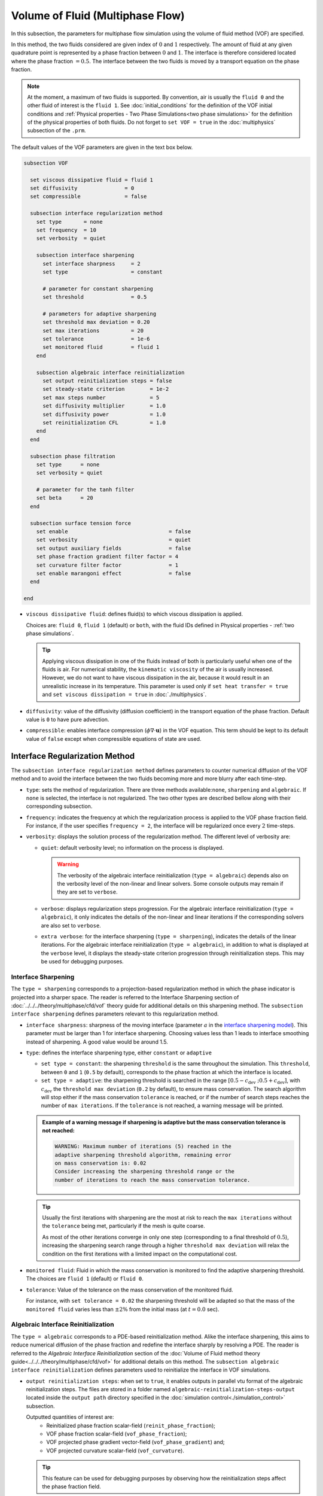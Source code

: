 =================================
Volume of Fluid (Multiphase Flow)
=================================

In this subsection, the parameters for multiphase flow simulation using the volume of fluid method (VOF) are specified. 

In this method, the two fluids considered are given index of :math:`0` and :math:`1` respectively. The amount of fluid at any given quadrature point is represented by a phase fraction between :math:`0` and :math:`1`. The interface is therefore considered located where the phase fraction :math:`= 0.5`. The interface between the two fluids is moved by a transport equation on the phase fraction.

.. note::

  At the moment, a maximum of two fluids is supported. By convention, air is usually the ``fluid 0`` and the other fluid of interest is the ``fluid 1``.    See :doc:`initial_conditions` for the definition of the VOF initial conditions and :ref:`Physical properties - Two Phase Simulations<two phase simulations>` for the definition of the physical properties of both fluids.  Do not forget to ``set VOF = true`` in the :doc:`multiphysics` subsection of the ``.prm``.


The default values of the VOF parameters are given in the text box below.

.. code-block:: text

  subsection VOF

    set viscous dissipative fluid = fluid 1
    set diffusivity               = 0
    set compressible              = false
    
    subsection interface regularization method
      set type       = none
      set frequency  = 10
      set verbosity  = quiet
      
      subsection interface sharpening
        set interface sharpness     = 2
        set type                    = constant

        # parameter for constant sharpening
        set threshold               = 0.5

        # parameters for adaptive sharpening
        set threshold max deviation = 0.20
        set max iterations          = 20
        set tolerance               = 1e-6
        set monitored fluid         = fluid 1
      end

      subsection algebraic interface reinitialization
        set output reinitialization steps = false
        set steady-state criterion        = 1e-2
        set max steps number              = 5
        set diffusivity multiplier        = 1.0
        set diffusivity power             = 1.0
        set reinitialization CFL          = 1.0
      end
    end

    subsection phase filtration
      set type      = none
      set verbosity = quiet

      # parameter for the tanh filter
      set beta      = 20
    end

    subsection surface tension force
      set enable                                = false
      set verbosity                             = quiet
      set output auxiliary fields               = false
      set phase fraction gradient filter factor = 4
      set curvature filter factor               = 1
      set enable marangoni effect               = false
    end

  end

* ``viscous dissipative fluid``: defines fluid(s) to which viscous dissipation is applied.

  Choices are: ``fluid 0``, ``fluid 1`` (default) or ``both``, with the fluid IDs defined in Physical properties - :ref:`two phase simulations`.

  .. tip::
    Applying viscous dissipation in one of the fluids instead of both is particularly useful when one of the fluids is air. For numerical stability, the ``kinematic viscosity`` of the air is usually increased. However, we do not want to have viscous dissipation in the air, because it would result in an unrealistic increase in its temperature. This parameter is used only if ``set heat transfer = true`` and ``set viscous dissipation = true`` in :doc:`./multiphysics`.

* ``diffusivity``: value of the diffusivity (diffusion coefficient) in the transport equation of the phase fraction. Default value is ``0`` to have pure advection. 
* ``compressible``: enables interface compression (:math:`\phi \nabla \cdot \mathbf{u}`) in the VOF equation.  This term should be kept to its default value of ``false`` except when compressible equations of state are used.

Interface Regularization Method
~~~~~~~~~~~~~~~~~~~~~~~~~~~~~~~

The ``subsection interface regularization method`` defines parameters to counter numerical diffusion of the VOF method and to avoid the interface between the two fluids becoming more and more blurry after each time-step. 

* ``type``: sets the method of regularization. There are three methods available:``none``, ``sharpening`` and ``algebraic``. If ``none`` is selected, the interface is not regularized. The two other types are described bellow along with their corresponding subsection.
* ``frequency``: indicates the frequency at which the regularization process is applied to the VOF phase fraction field. For instance, if the user specifies ``frequency = 2``, the interface will be regularized once every :math:`2` time-steps.

* ``verbosity``: displays the solution process of the regularization method. The different level of verbosity are:

  * ``quiet``: default verbosity level; no information on the process is displayed.

    .. warning::
      The verbosity of the algebraic interface reinitialization (``type = algebraic``) depends also on the verbosity level of the non-linear and linear solvers. Some console outputs may remain if they are set to ``verbose``.

  * ``verbose``: displays regularization steps progression. For the algebraic interface reinitialization (``type = algebraic``), it only indicates the details of the non-linear and linear iterations if the corresponding solvers are also set to ``verbose``.

  * ``extra verbose``: for the interface sharpening (``type = sharpening``), indicates the details of the linear iterations. For the algebraic interface reinitialization (``type = algebraic``), in addition to what is displayed at the ``verbose`` level, it displays the steady-state criterion progression through reinitialization steps. This may be used for debugging purposes.
  
Interface Sharpening
++++++++++++++++++++

The ``type = sharpening`` corresponds to a projection-based regularization method in which the phase indicator is projected into a sharper space. The reader is referred to the Interface Sharpening section of :doc:`../../../theory/multiphase/cfd/vof` theory guide for additional details on this sharpening method. The ``subsection interface sharpening`` defines parameters relevant to this regularization method.

* ``interface sharpness``: sharpness of the moving interface (parameter :math:`a` in the `interface sharpening model <https://www.researchgate.net/publication/287118331_Development_of_efficient_interface_sharpening_procedure_for_viscous_incompressible_flows>`_). This parameter must be larger than 1 for interface sharpening. Choosing values less than 1 leads to interface smoothing instead of sharpening. A good value would be around 1.5.

* ``type``: defines the interface sharpening type, either ``constant`` or ``adaptive``

  * ``set type = constant``: the sharpening ``threshold`` is the same throughout the simulation. This ``threshold``, between ``0`` and ``1`` (``0.5`` by default), corresponds to the phase fraction at which the interface is located.
  * ``set type = adaptive``: the sharpening threshold is searched in the range :math:`\left[0.5-c_\text{dev} \; ; 0.5+c_\text{dev}\right]`, with :math:`c_\text{dev}` the ``threshold max deviation`` (``0.2`` by default), to ensure mass conservation. The search algorithm will stop either if the mass conservation ``tolerance`` is reached, or if the number of search steps reaches the number of ``max iterations``. If the ``tolerance`` is not reached, a warning message will be printed.

  .. admonition:: Example of a warning message if sharpening is adaptive but the mass conservation tolerance is not reached:

    .. code-block:: text

      WARNING: Maximum number of iterations (5) reached in the
      adaptive sharpening threshold algorithm, remaining error
      on mass conservation is: 0.02
      Consider increasing the sharpening threshold range or the
      number of iterations to reach the mass conservation tolerance.

  .. tip::

    Usually the first iterations with sharpening are the most at risk to reach the ``max iterations`` without the ``tolerance`` being met, particularly if the mesh is quite coarse.

    As most of the other iterations converge in only one step (corresponding to a final threshold of :math:`0.5`), increasing the sharpening search range through a higher ``threshold max deviation`` will relax the condition on the first iterations with a limited impact on the computational cost.
    
* ``monitored fluid``: Fluid in which the mass conservation is monitored to find the adaptive sharpening threshold. The choices are ``fluid 1`` (default) or ``fluid 0``.

* ``tolerance``: Value of the tolerance on the mass conservation of the monitored fluid.

  For instance, with ``set tolerance = 0.02`` the sharpening threshold will be adapted so that the mass of the ``monitored fluid`` varies less than :math:`\pm 2\%` from the initial mass (at :math:`t = 0.0` sec).

.. seealso::

  The :doc:`../../examples/multiphysics/dam-break/dam-break` example discussed the interface sharperning mechanism.

Algebraic Interface Reinitialization
++++++++++++++++++++++++++++++++++++

The ``type = algebraic`` corresponds to a PDE-based reinitialization method. Alike the interface sharpening, this aims to reduce numerical diffusion of the phase fraction and redefine the interface sharply by resolving a PDE.  The reader is referred to the *Algebraic Interface Reinitialization* section of the :doc:`Volume of Fluid method theory guide<../../../theory/multiphase/cfd/vof>` for additional details on this method. The ``subsection algebraic interface reinitialization`` defines parameters used to reinitialize the interface in VOF simulations. 

* ``output reinitialization steps``: when set to ``true``, it enables outputs in parallel vtu format of the algebraic reinitialization steps. The files are stored in a folder named ``algebraic-reinitialization-steps-output`` located inside the ``output path`` directory specified in the :doc:`simulation control<./simulation_control>` subsection.

  Outputted quantities of interest are:
    * Reinitialized phase fraction scalar-field (``reinit_phase_fraction``);
    * VOF phase fraction scalar-field (``vof_phase_fraction``);
    * VOF projected phase gradient vector-field (``vof_phase_gradient``) and;
    * VOF projected curvature scalar-field (``vof_curvature``).

  .. tip::
    This feature can be used for debugging purposes by observing how the reinitialization steps affect the phase fraction field.

The interface reinitialization process ends either when steady-state (``steady-state criterion``) is reached or when an imposed maximum number of steps (``max steps number``) is reached.

* ``steady-state criterion``: one of the two stop criteria of the interface reinitialization process. This parameter :math:`(\alpha_\text{ss})` acts as a tolerance to the reaching of steady-state when solving the algebraic interface reinitialization partial differential equation (PDE).

  .. math::
   \alpha_\text{ss} \geq \frac{ \lVert \phi_\text{reinit}^{\tau + 1} - \phi_\text{reinit}^{\tau} \rVert_2}{\Delta \tau}


  where :math:`\tau` is the pseudo-time used to solve the reinitialization PDE and :math:`\Delta \tau` is the associated pseudo-time-step.

* ``max steps number``: indicates the maximum number of interface reinitialization steps that can be applied before the process ends.

The algebraic interface reinitialization PDE contains a diffusion term. This term contains a diffusion coefficient :math:`(\varepsilon)` given by:

.. math::
  \varepsilon = C h_\text{min}^d

* ``diffusivity multiplier``: factor :math:`(C)` multiplying the smallest cell-size value :math:`(h_\text{min})` in the evaluation of the diffusion coefficient of the PDE.

* ``diffusivity power``: power :math:`(d)` to which the smallest cell-size value :math:`(h_\text{min})` is elevated in the evaluation of the diffusion coefficient of the PDE.

* ``reinitialization CFL``: CFL condition of the interface reinitialization process. This is used to evaluate the pseudo-time-step :math:`(\Delta\tau)`.

  .. math::
    \Delta \tau = C_\text{CFL} \, h_\text{min}

  where :math:`C_\text{CFL}` is the imposed CFL condition and :math:`h_\text{min}` is the size of the smallest cell.

Phase Filtration
~~~~~~~~~~~~~~~~~~

* ``subsection phase filtration``: defines the filter applied to the phase fraction. This affects the definition of the interface.

* ``type``: defines the filter type, either ``none`` or ``tanh``

  * ``set type = none``: the phase fraction is not filtered
  * ``set type = tanh``: the filter function described in the Interface filtration section of :doc:`../../../theory/multiphase/cfd/vof` theory guide is applied.
* ``beta``: value of the :math:`\beta` parameter of the ``tanh`` filter
* ``verbosity``: enables the display of filtered phase fraction values. Choices are ``quiet`` (no output) and ``verbose`` (displays values)


Surface Tension Force
~~~~~~~~~~~~~~~~~~~~~~

* ``subsection surface tension force``: Surface tension is the tendency of a liquid to maintain the minimum possible surface area. This subsection defines parameters to ensure an accurate interface between the two phases, used when at least one phase is liquid. 

  * ``enable``: controls if ``surface tension force`` is considered.

    .. attention::

      When the surface tension force is enabled, a ``fluid-fluid`` material interaction and a ``surface tension model`` with its parameters must be specified in the :doc:`physical_properties` subsection.

  * ``verbosity``: enables the display of the output from the surface tension force calculations. Choices are: ``quiet`` (default, no output) and ``verbose``.
  * ``output auxiliary fields``: enables the display of the filtered ``phase fraction gradient`` and filtered ``curvature``. Used for debugging purposes.

  * ``phase fraction gradient filter factor``: value of the factor :math:`\alpha` applied in the filter :math:`\eta_n = \alpha h^2`, where :math:`h` is the cell size. This filter is used to apply a `projection step <https://onlinelibrary.wiley.com/doi/full/10.1002/fld.2643>`_ to damp high frequency errors, that are magnified by differentiation, in the phase fraction gradient (:math:`\bf{\psi}`), following the equation:

    .. math::
        \int_\Omega \left( {\bf{v}} \cdot {\bf{\psi}} + \eta_n \nabla {\bf{v}} \cdot \nabla {\bf{\psi}} \right) d\Omega = \int_\Omega \left( {\bf{v}} \cdot \nabla {\phi} \right) d\Omega

    where :math:`\bf{v}` is a piecewise continuous vector-valued test function, :math:`\bf{\psi}` is the filtered phase fraction gradient, and :math:`\phi` is the phase fraction.


  * ``curvature filter factor``: value of the factor :math:`\beta` applied in the filter :math:`\eta_\kappa = \beta h^2`, where :math:`h` is the cell size. This filter is used to apply a `projection step <https://onlinelibrary.wiley.com/doi/full/10.1002/fld.2643>`_ to damp high frequency errors, that are magnified by differentiation, in the curvature :math:`\kappa`, following the equation:

    .. math:: 
        \int_\Omega \left( v \kappa + \eta_\kappa \nabla v \cdot \nabla \kappa \right) d\Omega = \int_\Omega \left( \nabla v \cdot \frac{\bf{\psi}}{|\bf{\psi}|} \right) d\Omega

    where :math:`v` is a test function, :math:`\kappa` is the filtered curvature, and :math:`\bf{\psi}` is the filtered phase fraction gradient.

  .. tip::

    Use the procedure suggested in: :ref:`choosing values for the surface tension force filters`.

  * ``enable marangoni effect``: Marangoni effect is a thermocapillary effect. It is considered in simulations if this parameter is set to ``true``. Additionally, the ``heat transfer`` auxiliary physics must be enabled (see: :doc:`./multiphysics`) and a non constant ``surface tension model`` with its parameters must be specified in the ``physical properties`` subsection (see: :doc:`./physical_properties`).

.. seealso::

  The surface tension force is used in the :doc:`../../examples/multiphysics/rising-bubble/rising-bubble` example.

.. _choosing values for the surface tension force filters:

Choosing Values for the Surface Tension Force Filters
+++++++++++++++++++++++++++++++++++++++++++++++++++++++

The following procedure is recommended to choose proper values for the ``phase fraction gradient filter factor`` and ``curvature filter factor``:

1. Use ``set output auxiliary fields = true`` to write filtered phase fraction gradient and filtered curvature fields.
2. Choose a value close to 1, for example, :math:`\alpha = 4` and :math:`\beta = 1`.
3. Run the simulation and check whether the filtered phase fraction gradient field is smooth and without oscillation.
4.  If the filtered phase fraction gradient and filtered curvature fields show oscillations, increase the value :math:`\alpha` and :math:`\beta` to larger values, and repeat this process until reaching smooth filtered phase fraction gradient and filtered curvature fields without oscillations.
